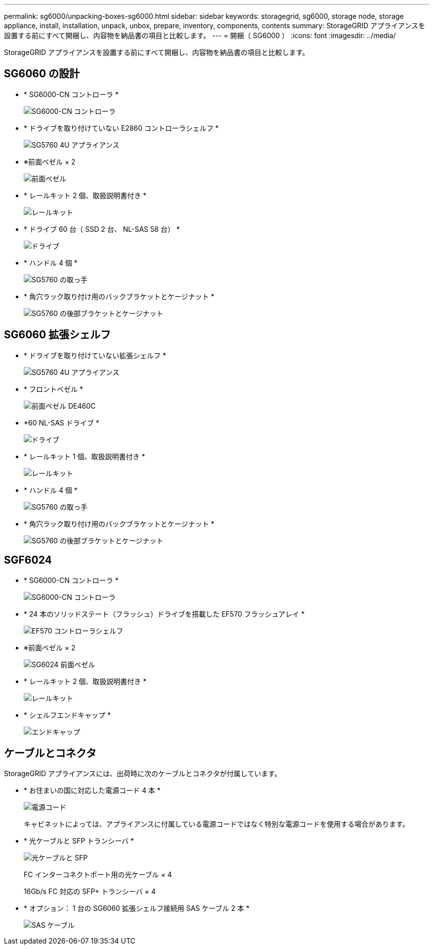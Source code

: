 ---
permalink: sg6000/unpacking-boxes-sg6000.html 
sidebar: sidebar 
keywords: storagegrid, sg6000, storage node, storage appliance, install, installation, unpack, unbox, prepare, inventory, components, contents 
summary: StorageGRID アプライアンスを設置する前にすべて開梱し、内容物を納品書の項目と比較します。 
---
= 開梱（ SG6000 ）
:icons: font
:imagesdir: ../media/


[role="lead"]
StorageGRID アプライアンスを設置する前にすべて開梱し、内容物を納品書の項目と比較します。



== SG6060 の設計

* * SG6000-CN コントローラ *
+
image::../media/sg6000_cn_front_without_bezel.gif[SG6000-CN コントローラ]

* * ドライブを取り付けていない E2860 コントローラシェルフ *
+
image::../media/de460c_table_size.gif[SG5760 4U アプライアンス]

* ※前面ベゼル × 2
+
image::../media/sg6000_front_bezels_for_table.gif[前面ベゼル]

* * レールキット 2 個、取扱説明書付き *
+
image::../media/rail_kit.gif[レールキット]

* * ドライブ 60 台（ SSD 2 台、 NL-SAS 58 台） *
+
image::../media/sg5760_drive.gif[ドライブ]

* * ハンドル 4 個 *
+
image::../media/handles.gif[SG5760 の取っ手]

* * 角穴ラック取り付け用のバックブラケットとケージナット *
+
image::../media/back_brackets_table_size.gif[SG5760 の後部ブラケットとケージナット]





== SG6060 拡張シェルフ

* * ドライブを取り付けていない拡張シェルフ *
+
image::../media/de460c_table_size.gif[SG5760 4U アプライアンス]

* * フロントベゼル *
+
image::../media/front_bezel_for_table_de460c.gif[前面ベゼル DE460C]

* *60 NL-SAS ドライブ *
+
image::../media/sg5760_drive.gif[ドライブ]

* * レールキット 1 個、取扱説明書付き *
+
image::../media/rail_kit.gif[レールキット]

* * ハンドル 4 個 *
+
image::../media/handles.gif[SG5760 の取っ手]

* * 角穴ラック取り付け用のバックブラケットとケージナット *
+
image::../media/back_brackets_table_size.gif[SG5760 の後部ブラケットとケージナット]





== SGF6024

* * SG6000-CN コントローラ *
+
image::../media/sg6000_cn_front_without_bezel.gif[SG6000-CN コントローラ]

* * 24 本のソリッドステート（フラッシュ）ドライブを搭載した EF570 フラッシュアレイ *
+
image::../media/de224c_with_drives.gif[EF570 コントローラシェルフ]

* ※前面ベゼル × 2
+
image::../media/sgf6024_front_bezels_for_table.png[SG6024 前面ベゼル]

* * レールキット 2 個、取扱説明書付き *
+
image::../media/rail_kit.gif[レールキット]

* * シェルフエンドキャップ *
+
image::../media/endcaps.png[エンドキャップ]





== ケーブルとコネクタ

StorageGRID アプライアンスには、出荷時に次のケーブルとコネクタが付属しています。

* * お住まいの国に対応した電源コード 4 本 *
+
image::../media/power_cords.gif[電源コード]

+
キャビネットによっては、アプライアンスに付属している電源コードではなく特別な電源コードを使用する場合があります。

* * 光ケーブルと SFP トランシーバ *
+
image::../media/fc_cable_and_sfp.gif[光ケーブルと SFP]

+
FC インターコネクトポート用の光ケーブル × 4

+
16Gb/s FC 対応の SFP+ トランシーバ × 4

* * オプション： 1 台の SG6060 拡張シェルフ接続用 SAS ケーブル 2 本 *
+
image::../media/sas_cable.gif[SAS ケーブル]


